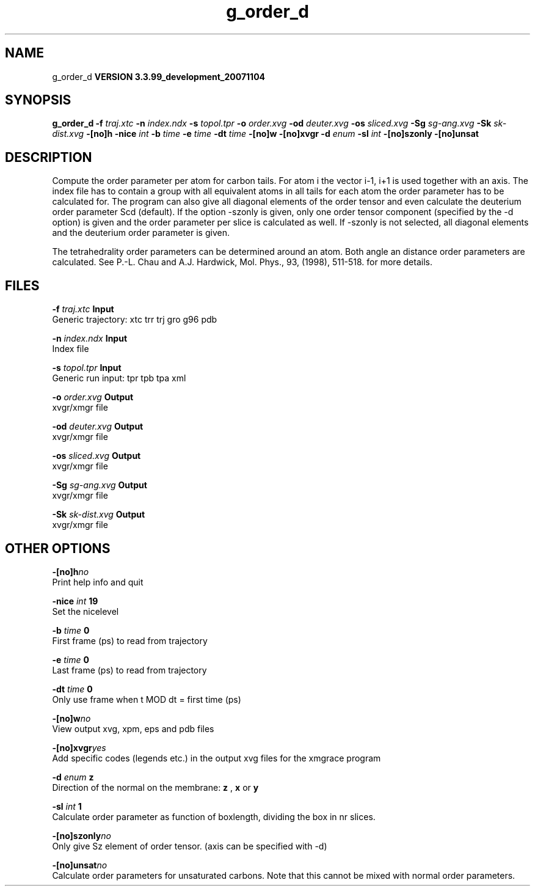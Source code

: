 .TH g_order_d 1 "Thu 16 Oct 2008"
.SH NAME
g_order_d
.B VERSION 3.3.99_development_20071104
.SH SYNOPSIS
\f3g_order_d\fP
.BI "-f" " traj.xtc "
.BI "-n" " index.ndx "
.BI "-s" " topol.tpr "
.BI "-o" " order.xvg "
.BI "-od" " deuter.xvg "
.BI "-os" " sliced.xvg "
.BI "-Sg" " sg-ang.xvg "
.BI "-Sk" " sk-dist.xvg "
.BI "-[no]h" ""
.BI "-nice" " int "
.BI "-b" " time "
.BI "-e" " time "
.BI "-dt" " time "
.BI "-[no]w" ""
.BI "-[no]xvgr" ""
.BI "-d" " enum "
.BI "-sl" " int "
.BI "-[no]szonly" ""
.BI "-[no]unsat" ""
.SH DESCRIPTION
Compute the order parameter per atom for carbon tails. For atom i the
vector i-1, i+1 is used together with an axis. The index file has to contain
a group with all equivalent atoms in all tails for each atom the
order parameter has to be calculated for. The program can also give all
diagonal elements of the order tensor and even calculate the deuterium
order parameter Scd (default). If the option -szonly is given, only one
order tensor component (specified by the -d option) is given and the
order parameter per slice is calculated as well. If -szonly is not
selected, all diagonal elements and the deuterium order parameter is
given.

The tetrahedrality order parameters can be determined
around an atom. Both angle an distance order parameters are calculated. See
P.-L. Chau and A.J. Hardwick, Mol. Phys., 93, (1998), 511-518.
for more details.


.SH FILES
.BI "-f" " traj.xtc" 
.B Input
 Generic trajectory: xtc trr trj gro g96 pdb 

.BI "-n" " index.ndx" 
.B Input
 Index file 

.BI "-s" " topol.tpr" 
.B Input
 Generic run input: tpr tpb tpa xml 

.BI "-o" " order.xvg" 
.B Output
 xvgr/xmgr file 

.BI "-od" " deuter.xvg" 
.B Output
 xvgr/xmgr file 

.BI "-os" " sliced.xvg" 
.B Output
 xvgr/xmgr file 

.BI "-Sg" " sg-ang.xvg" 
.B Output
 xvgr/xmgr file 

.BI "-Sk" " sk-dist.xvg" 
.B Output
 xvgr/xmgr file 

.SH OTHER OPTIONS
.BI "-[no]h"  "no    "
 Print help info and quit

.BI "-nice"  " int" " 19" 
 Set the nicelevel

.BI "-b"  " time" " 0     " 
 First frame (ps) to read from trajectory

.BI "-e"  " time" " 0     " 
 Last frame (ps) to read from trajectory

.BI "-dt"  " time" " 0     " 
 Only use frame when t MOD dt = first time (ps)

.BI "-[no]w"  "no    "
 View output xvg, xpm, eps and pdb files

.BI "-[no]xvgr"  "yes   "
 Add specific codes (legends etc.) in the output xvg files for the xmgrace program

.BI "-d"  " enum" " z" 
 Direction of the normal on the membrane: 
.B z
, 
.B x
or 
.B y


.BI "-sl"  " int" " 1" 
 Calculate order parameter as function of boxlength, dividing the box in nr slices.

.BI "-[no]szonly"  "no    "
 Only give Sz element of order tensor. (axis can be specified with -d)

.BI "-[no]unsat"  "no    "
 Calculate order parameters for unsaturated carbons. Note that this cannot be mixed with normal order parameters.

